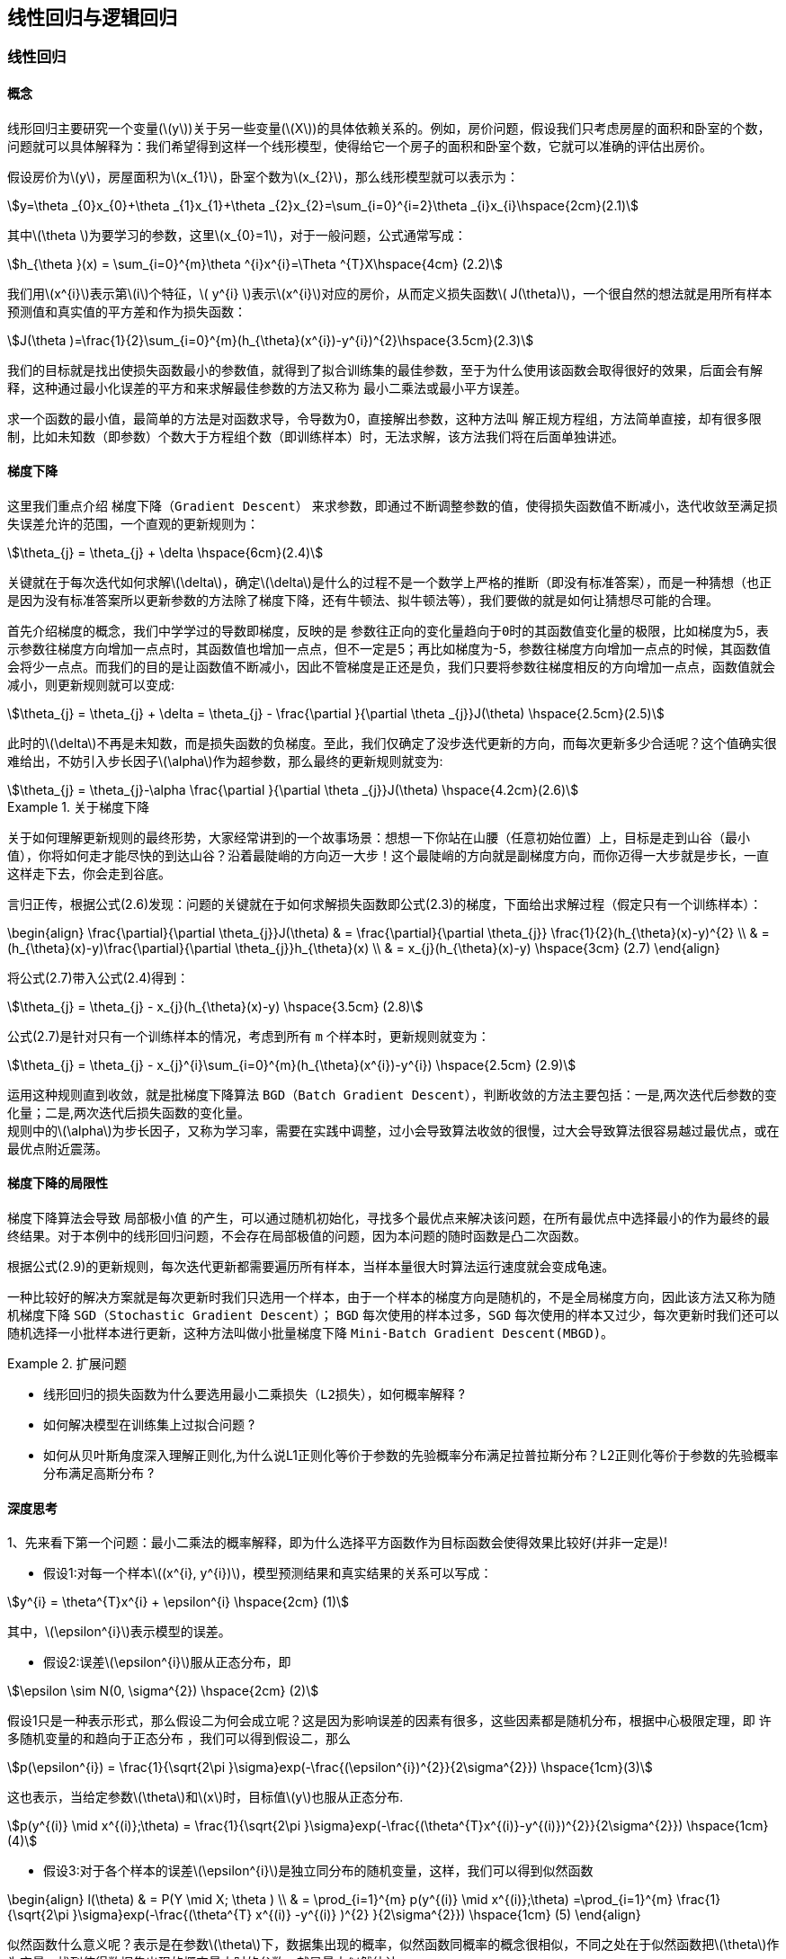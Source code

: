 == 线性回归与逻辑回归

=== 线性回归

==== 概念

线形回归主要研究一个变量(\(y\))关于另一些变量(\(X\))的具体依赖关系的。例如，房价问题，假设我们只考虑房屋的面积和卧室的个数，问题就可以具体解释为：我们希望得到这样一个线形模型，使得给它一个房子的面积和卧室个数，它就可以准确的评估出房价。 +

假设房价为\(y\)，房屋面积为\(x_{1}\)，卧室个数为\(x_{2}\)，那么线形模型就可以表示为： +

[stem]
++++

y=\theta _{0}x_{0}+\theta _{1}x_{1}+\theta _{2}x_{2}=\sum_{i=0}^{i=2}\theta _{i}x_{i}\hspace{2cm}(2.1)

++++

其中\(\theta \)为要学习的参数，这里\(x_{0}=1\)，对于一般问题，公式通常写成： +

[stem]
++++
h_{\theta }(x) = \sum_{i=0}^{m}\theta ^{i}x^{i}=\Theta ^{T}X\hspace{4cm} (2.2)
++++

我们用\(x^{i}\)表示第\(i\)个特征，\( y^{i} \)表示\(x^{i}\)对应的房价，从而定义损失函数\( J(\theta)\)，一个很自然的想法就是用所有样本预测值和真实值的平方差和作为损失函数：

[stem]
++++
J(\theta )=\frac{1}{2}\sum_{i=0}^{m}(h_{\theta}(x^{i})-y^{i})^{2}\hspace{3.5cm}(2.3)
++++

我们的目标就是找出使损失函数最小的参数值，就得到了拟合训练集的最佳参数，至于为什么使用该函数会取得很好的效果，后面会有解释，这种通过最小化误差的平方和来求解最佳参数的方法又称为 `最小二乘法或最小平方误差`。 +

求一个函数的最小值，最简单的方法是对函数求导，令导数为0，直接解出参数，这种方法叫 `解正规方程组`，方法简单直接，却有很多限制，比如未知数（即参数）个数大于方程组个数（即训练样本）时，无法求解，该方法我们将在后面单独讲述。 +

==== 梯度下降
这里我们重点介绍 `梯度下降（Gradient Descent）` 来求参数，即通过不断调整参数的值，使得损失函数值不断减小，迭代收敛至满足损失误差允许的范围，一个直观的更新规则为： +

[stem]
++++
\theta_{j} = \theta_{j} + \delta \hspace{6cm}(2.4)
++++
关键就在于每次迭代如何求解\(\delta\)，确定\(\delta\)是什么的过程不是一个数学上严格的推断（即没有标准答案），而是一种猜想（也正是因为没有标准答案所以更新参数的方法除了梯度下降，还有牛顿法、拟牛顿法等），我们要做的就是如何让猜想尽可能的合理。 +

首先介绍梯度的概念，我们中学学过的导数即梯度，反映的是 `参数往正向的变化量趋向于0时的其函数值变化量的极限`，比如梯度为5，表示参数往梯度方向增加一点点时，其函数值也增加一点点，但不一定是5；再比如梯度为-5，参数往梯度方向增加一点点的时候，其函数值会将少一点点。而我们的目的是让函数值不断减小，因此不管梯度是正还是负，我们只要将参数往梯度相反的方向增加一点点，函数值就会减小，则更新规则就可以变成: +

[stem]
++++
\theta_{j} = \theta_{j} + \delta = \theta_{j} - \frac{\partial }{\partial \theta _{j}}J(\theta) \hspace{2.5cm}(2.5)
++++

此时的\(\delta\)不再是未知数，而是损失函数的负梯度。至此，我们仅确定了没步迭代更新的方向，而每次更新多少合适呢？这个值确实很难给出，不妨引入步长因子\(\alpha\)作为超参数，那么最终的更新规则就变为: +

[stem]
++++
\theta_{j} = \theta_{j}-\alpha \frac{\partial }{\partial \theta _{j}}J(\theta) \hspace{4.2cm}(2.6)
++++

.关于梯度下降
====
关于如何理解更新规则的最终形势，大家经常讲到的一个故事场景：想想一下你站在山腰（任意初始位置）上，目标是走到山谷（最小值），你将如何走才能尽快的到达山谷？沿着最陡峭的方向迈一大步！这个最陡峭的方向就是副梯度方向，而你迈得一大步就是步长，一直这样走下去，你会走到谷底。 +
====

言归正传，根据公式(2.6)发现：问题的关键就在于如何求解损失函数即公式(2.3)的梯度，下面给出求解过程（假定只有一个训练样本）： +

\begin{align}
\frac{\partial}{\partial \theta_{j}}J(\theta) & = \frac{\partial}{\partial \theta_{j}} \frac{1}{2}(h_{\theta}(x)-y)^{2} \\
& = (h_{\theta}(x)-y)\frac{\partial}{\partial \theta_{j}}h_{\theta}(x) \\
& = x_{j}(h_{\theta}(x)-y) \hspace{3cm} (2.7)
\end{align}

将公式(2.7)带入公式(2.4)得到：
[stem]
++++
\theta_{j} = \theta_{j} - x_{j}(h_{\theta}(x)-y) \hspace{3.5cm} (2.8)
++++

公式(2.7)是针对只有一个训练样本的情况，考虑到所有 `m` 个样本时，更新规则就变为： +

[stem]
++++
\theta_{j} = \theta_{j} - x_{j}^{i}\sum_{i=0}^{m}(h_{\theta}(x^{i})-y^{i}) \hspace{2.5cm} (2.9)
++++

运用这种规则直到收敛，就是批梯度下降算法 `BGD（Batch Gradient Descent）`，判断收敛的方法主要包括：一是,两次迭代后参数的变化量；二是,两次迭代后损失函数的变化量。 +
规则中的\(\alpha\)为步长因子，又称为学习率，需要在实践中调整，过小会导致算法收敛的很慢，过大会导致算法很容易越过最优点，或在最优点附近震荡。 +

==== 梯度下降的局限性

梯度下降算法会导致 `局部极小值` 的产生，可以通过随机初始化，寻找多个最优点来解决该问题，在所有最优点中选择最小的作为最终的最终结果。对于本例中的线形回归问题，不会存在局部极值的问题，因为本问题的随时函数是凸二次函数。 +

根据公式(2.9)的更新规则，每次迭代更新都需要遍历所有样本，当样本量很大时算法运行速度就会变成龟速。 +

一种比较好的解决方案就是每次更新时我们只选用一个样本，由于一个样本的梯度方向是随机的，不是全局梯度方向，因此该方法又称为随机梯度下降 `SGD（Stochastic Gradient Descent）`； `BGD` 每次使用的样本过多，`SGD` 每次使用的样本又过少，每次更新时我们还可以随机选择一小批样本进行更新，这种方法叫做小批量梯度下降 `Mini-Batch Gradient Descent(MBGD)`。 +

.扩展问题
====

[square]

* 线形回归的损失函数为什么要选用最小二乘损失（`L2损失`），如何概率解释 ?

* 如何解决模型在训练集上过拟合问题 ?

* 如何从贝叶斯角度深入理解正则化,为什么说L1正则化等价于参数的先验概率分布满足拉普拉斯分布？L2正则化等价于参数的先验概率分布满足高斯分布 ?

====

==== 深度思考

====
1、先来看下第一个问题：`最小二乘法的概率解释`，即为什么选择平方函数作为目标函数会使得效果比较好(并非一定是)!

* 假设1:对每一个样本\((x^{i}, y^{i})\)，模型预测结果和真实结果的关系可以写成： +

[stem]
++++
y^{i} = \theta^{T}x^{i} + \epsilon^{i} \hspace{2cm} (1)
++++

其中，\(\epsilon^{i}\)表示模型的误差。 +

* 假设2:误差\(\epsilon^{i}\)服从正态分布，即 +

[stem]
++++
\epsilon \sim N(0, \sigma^{2})  \hspace{2cm} (2)
++++

假设1只是一种表示形式，那么假设二为何会成立呢？这是因为影响误差的因素有很多，这些因素都是随机分布，根据中心极限定理，即 `许多随机变量的和趋向于正态分布` ，我们可以得到假设二，那么 +

[stem]
++++
p(\epsilon^{i}) = \frac{1}{\sqrt{2\pi }\sigma}exp(-\frac{(\epsilon^{i})^{2}}{2\sigma^{2}}) \hspace{1cm}(3)
++++

这也表示，当给定参数\(\theta\)和\(x\)时，目标值\(y\)也服从正态分布. +
[stem]
++++
p(y^{(i)} \mid x^{(i)};\theta) = \frac{1}{\sqrt{2\pi }\sigma}exp(-\frac{(\theta^{T}x^{(i)}-y^{(i)})^{2}}{2\sigma^{2}}) \hspace{1cm} (4)
++++
* 假设3:对于各个样本的误差\(\epsilon^{i}\)是独立同分布的随机变量，这样，我们可以得到似然函数 +

\begin{align}
l(\theta) & = P(Y \mid X; \theta ) \\
& = \prod_{i=1}^{m} p(y^{(i)} \mid x^{(i)};\theta) =\prod_{i=1}^{m} \frac{1}{\sqrt{2\pi }\sigma}exp(-\frac{(\theta^{T} x^{(i)} -y^{(i)} )^{2} }{2\sigma^{2}})  \hspace{1cm} (5)
\end{align}

似然函数什么意义呢？表示是在参数\(\theta\)下，数据集出现的概率，似然函数同概率的概念很相似，不同之处在于似然函数把\(\theta\)作为变量，找到使得数据集出现的概率最大时的参数，就是最大似然估计。 +

对于公式(5)的右端取对数，我们发现可以将似然函数最大化的问题转化为使得平方和最小的问题： +

\begin{align}
L(\theta) & = log \hspace{0.1cm} l(\theta) = log\prod_{i=1}^{m} \frac{1}{\sqrt{2\pi }\sigma}exp(-\frac{(\theta^{T} x^{(i)} -y^{(i)} )^{2} }{2\sigma^{2}}) \\
& = -mlog\sqrt{2\pi }\sigma-\frac{1}{2\sigma^{2} }\sum_{i=1}^{m}( \theta^{T} x^{i} -y^{i}) ^{2} \\
\Rightarrow  \hspace{1cm} & max(L(\theta)) \propto min( \frac{1}{2}\sum_{i=1}^{m} (\theta^{T} x^{i} -y^{i} )^{2} )
\end{align}
====

====
2、 再来看下第二个问题，其实可以简单解释为：过拟合是经验风险最小化策略带来泛化能力较差的问题，解决方法就常用的就是加正则化项，即

* 采用结构风险最小化的模型选择策略
* 除此之外，结合具体业务，可能还需要把精力放在训练样本的选择上，比如所选样本在某个特征上与真实数据的分布严重不一致，也可能会造成过拟合的问题
* 交叉验证可以解决过拟合问题，这也是一种非常重要的模型选择策略
* 具体到不同类型模型，还有提前终止、dropout、调整网络结构等.
====

====
3、第三个问题可以参考第一章的思考题，这里我们可以简单给出结果形式 +

* 首先什么是拉普拉斯分布，当先验概率满足拉普拉斯分布就是:

[stem]
++++
p(w_{i}) = N(w_{i} \mid \mu , b) = \frac{1}{2b} e^{-\frac{|w_{i}-\mu|}{b}}
++++

损失函数取后验概率的负值，可以得到 +

\begin{align}
w^{*} & = \underset{w}{argmin}-log\sum_{i=1}^{m}p(D_{i} \mid w)-log \hspace{0.1cm} p(w) \\
& = \underset{w}{argmin}-log\sum_{i=1}^{m}p(D_{i} \mid w)-\sum_{j=1}^{n}log \hspace{0.1cm} p(w_{j}) \\
& = \underset{w}{argmin}-log\sum_{i=1}^{m}p(D_{i} \mid w) + \sum_{j=1}^{n}\frac{1}{b}|w_{j} - \mu| \\
& = \underset{w}{argmin}-log\sum_{i=1}^{m}p(D_{i} \mid w) + \lambda \sum_{j=1}^{n}|w_{j}| \hspace{1cm} (\mu = 0, b = \frac{1}{\lambda})
\end{align}

我们看到目标函数的最后一样刚好就是 `L1` 正则化项，我们从假设参数先验分布为拉普拉斯分布，直接推出了 `L1` 正则化项，所以 `L1` 正则化等价于参数的先验分布满足拉普拉斯分布。
同理，让我么看下参数先验分布为高斯分布的情况 +

* 当参数的先验概率满足高斯分布时,相当于:

[stem]
++++
p(w_{i}) = N(w_{i} \mid \mu, \sigma^{2})=\frac{1}{\sqrt{2\pi }\sigma}exp(-\frac{(w_{i}-\mu)^{2}}{2\sigma^{2}})
++++
所以，最优参数为 +

\begin{align}
w^{*} & = \underset{w}{argmin}-log\sum_{i=1}^{m}p(D_{i} \mid w)-log \hspace{0.1cm} p(w) \\
& = \underset{w}{argmin}-log\sum_{i=1}^{m}p(D_{i} \mid w)-\sum_{j=1}^{n}log \hspace{0.1cm} p(w_{j}) \\
& = \underset{w}{argmin}-log\sum_{i=1}^{m}p(D_{i} \mid w) + \sum_{j=1}^{n} \frac{1}{\sigma^{2}}(w_{j} - \mu)^{2} \\
& = \underset{w}{argmin}-log\sum_{i=1}^{m}p(D_{i} \mid w) +\lambda \sum_{j=1}^{n} (w_{j})^{2} \hspace{1cm}  (\mu = 0, \sigma = \sqrt{\frac{1}{\lambda}})
\end{align}

对比下式 +

[stem]
++++
w^{*} = \underset{w}{argmin}\sum_{i}L(y_{i}, f(x_{i}; w)) + \lambda\Omega (w)
++++

可以看出，似然函数部分对应损失函数(经验风险),而先验概率对应于正则化项，因此 `L2` 正则化等价于模型参数的先验概率满足正态分布。

====

=== 逻辑回归
==== 揭开面纱

这一节将介绍在工业界应用最广，又最简单、最容易理解的神器 `逻辑回归(Logistic Regression)`，问题的背景：假设我们需要解决一个二分类问题，比如给你一辆ofo小黄车，判定该车是好车还是坏车。 +

首先，我们期望学到一个什么样的模型？最简单的需求就是把一批车辆的数据丢给模型，模型返回 `0` 或者 `1` 表示好和坏；更近一步，我们希望模型能返回给我们一个 `0~1` 之间的概率值，这样我们可以根据模型输出的概率值选择坏的概率很大的丢给师傅去修理，选择好的概率很大的推荐给用户骑行。 +

那么，首先明确了学习模型的输入和输出，输入是车辆的各种维度的信息（比如，昨天发生了几个正常单、报修单、报修部位、报修后是否又有正常骑行等等），输出是一个 `0～1` 之间的概率值。问题就变成了如何将输入转为输出。 +

==== Sigmoid函数

输入空间显然是实数空间，输出空间为 `0～1` ，而 `sigmoid` 刚好就是可以完成这种归一化的函数： +

[stem]
++++
h(z)=\frac{1}{1+e^{-z}} \hspace{6cm} (2.10)
++++

而我们的输入可以表示为多个特征加权和的形式： +

[stem]
++++
z = \theta^{T} x \hspace{7.5cm} (2.11)
++++

有了这个映射函数，对于一个样例，我们就可以得到它分类的概率值： +

\begin{align}
p(y=1|x;\theta) & = h_{\theta}(x) \\
p(y=0|x;\theta) & = 1 - h_{\theta}(x)
\end{align}

将上面两个公式联合起来可以写成： +

[stem]
++++
p(y|x;\theta) = [h_{\theta}(x)]^{y} [1-h_{\theta}(x)]^{1-y} \hspace{2cm} (2.12)
++++

这样我们就可以得到在整个数据集上的似然函数: +

\begin{align}
l(\theta) & = p(Y|X;\theta) \\
& = \prod_{i=1}^{m} p(y^{i}; x^{i}; \theta ) \\
& = \prod_{i=1}^{m} [p_{\theta} (x^{i}) ]^{ y^{i} } [(1-h_{\theta} (x^{i})) ]^{1- y^{i} }\hspace{1cm}(2.13)
\end{align}

对似然函数取对数，可以得到： +

[stem]
++++
L(\theta) = log(l(\theta)) = \sum_{i=1}^{m}[y^{i} logh_{\theta}(x^{i}) + (1 - y^{i}) log(1-h_{\theta}(x^{i}))] \hspace{0.5cm}(2.14)
++++

为了简化其间，我们先只考虑一个样本的情况，则：

[stem]
++++
L(\theta) = ylogh_{\theta}(x) + (1-y)log(1-h_{\theta}(x)) \hspace{1cm} (2.15)
++++

==== 参数更新
公式(2.15)是二分类问题的最大似然函数，那么我们应该怎样定义损失函数，然后应用梯度下降更新参数呢？首先，损失函数作为优化目标时，其函数值越小越好；而似然函数则刚好相反，其越大越好。所以一个很自然的想法就是取似然函数的负函数作为损失函数： +

[stem]
++++
J(\theta) = -L(\theta) = -ylogh_{\theta}(x) - (1-y)log(1-h_{\theta}(x)) \hspace{2cm} (2.16)
++++

对公式(2.16)应用梯度下降算法，更新规则为: +

[stem]
++++
\theta_{j} = \theta_{j} - \frac{\partial}{\partial \theta_{j}}J(\theta) \hspace{6cm} (2.17)
++++

求公式(2.16)的导数，公式中有一个复合函数\(h_{\theta}(x)\)，我们可以先求解它的导数，求解过程如下： +

\begin{align}
\frac{\partial}{\partial h_{\theta}(x_{j})} & = (\frac{1}{1+e^{-{ \theta^{T} } x}})^{'} \\
& = [(1 + e^{- \theta^{T} x})^{-1} ]^{'} \\
& = (-1) (1 + e^{- \theta^{T} x})^{-2} e^{- \theta^{T} x} (- x^{j} ) \\
& = x_{j} ·\frac{ e^{ \theta^{T} } x}{ (1 + e^{ \theta^{T} x} )^{2} } \\
& = x_{j} ·\frac{ 1+ e^{ \theta^{T} x} -1}{ (1 + e^{ \theta^{T} x} )^{2} } \\
& = x_{j}· [( h_{\theta}(x) )^{2} - h_{\theta}(x)] \\
& = x_{j}· h_{\theta}(x)(1 - h_{\theta}(x) ) \hspace{3cm} (2.18)
\end{align}

实际上，`sigmoid` 函数 `y=h(x)` 的导数就等于 `y(1-y)`。 +
然后求解损失函数\(J(\theta)\)的导数，利用公式(2.18)的结论，求解过程如下: +

\begin{align}
\frac{\partial}{\partial \theta_{j}}J(\theta) & = -[ ylogh_{\theta}(x) + (1-y)log(1-h_{\theta}(x)) ]^{'} \\
& = -[ \frac{y}{h_{\theta}(x)} h_{\theta}^{'}(x) + \frac{1-y}{1-h_{\theta}(x)} (-h_{\theta}^{'}(x) ] \\
& = -x_{j} [ \frac{y}{h_{\theta}(x)} h_{\theta}(x) (1-h_{\theta}(x)) - \frac{1-y}{1-h_{\theta}(x)} h_{\theta}(x)(1-h_{\theta}(x))] \\
& = -x_{j}[y(1-h_{\theta}(x))-(1-y)h_{\theta}(x)] \\
& = -x_{j}[y-yh_{\theta}(x)+yh_{\theta}(x)-h_{\theta}(x)] \\
& = x_{j}(h_{\theta}(x) - y) \hspace{6cm} (2.19)
\end{align}

导入公式(2.17),得到参数更新的规则为: +

[stem]
++++
\theta_{j} = \theta_{j} - \alpha · (h_{\theta}(x)-y)·x_{j} \hspace{3cm} (2.20)
++++

考虑多个样本的时候，规则就应该变成: +

[stem]
++++
\theta_{j} = \theta_{j} - \alpha · \sum_{i=1}^{m}(h_{\theta}(x^{i})-y^{i})·x_{j}^{i} \hspace{2cm} (2.21)
++++

.扩展问题
====
[square]
* 为什么二分类问题的模型会叫 `逻辑 _回归_` ?

* 损失函数不选用公式(2.16)的形式会怎样？比如，仍然采用最小二乘法。

* 转换函数还有别的选择吗？为什么要选择 `sigmoid` 函数？

* 回归问题通过一个非线性变换就变成了分类问题，从拟合数据转变为拟合决策边界，这是什么原因导致的？

* 如果损失函数就是 `L2` 损失，有什么办法可以求解？

* 最大似然估计和最小化损失函数、最大后验概率等是什么关系？

* 如何用逻辑回归解决多分类问题？
====

==== 深度思考

====
1、 先来看下第一题，为什么叫 `逻辑回归` ? +

* 简单点回答将 `logistic` 直译为中文就是了，其实这个模型的准确名字应该叫 `对数几率模型`，因为这个模型( `sigmoid函数`)可以由正负样本可能性比值的对数推出。

\begin{align}
f(x; \theta) & = ln\frac{p(y=1 \mid x)}{p(y=0 \mid x)} \\
 & = ln\frac{p(y=1 \mid x)}{1- p(y=1 \mid x)} \\
 & = \theta^{T} x
\end{align}

由上面公式可以推出 +

\begin{align}
\frac{p(y=1 \mid x)}{1- p(y=1 \mid x)} & = e^{ \theta^{T} x} \\
p(y=1 \mid x) & = (1-p(y=1 \mid x)) e^{ \theta^{T} x} \\
(1+e^{ \theta^{T} x}) p(y=1 \mid x) & = e^{ \theta^{T} x} \\
p(y=1 \mid x) & = \frac{e^{ \theta^{T} x} }{ 1+e^{ \theta^{T} x}} \\
& = \frac{1}{1 + e^{ -\theta^{T} x} }
\end{align}

====

====
2、逻辑回归的损失函数如果选择均方差损失会怎样呢 ？  +

* 均方差损失的函数形式为

[stem]
++++
J(\theta) = \frac{1}{m}\sum_{i=1}^{m} (h_{\theta}(x_{i})-y_{i}))^{2}
++++

在逻辑回归中我们的\(h_{\theta}(x)\)形式为: +
[stem]
++++
h_{\theta}(x) = \frac{1}{1 + e^{-\theta^{T} x}}
++++
代入损失函数，我们可以得到如下图的损失函数。 +

image::images/lr_mse.png[title="具有众多局部极小值的损失函数",width="50%", height="55%"]

这样的损失函数，我们使用梯度下降，会很容易收敛到局部最小值，而不是全局最小值。
====

====
3、为什么要选择 `sigmoid` 函数作为损失函数 ？ 关于这个问题，你会在网上搜到很多解释和答案，但大部分都在说 `sigmoid` 函数的数学特性有多好，可以给出预测结果的概率解释等，其实都是在说为什么可以用而没有解释为什么必须用的问题。 +

* 说到底，源于指数分布簇所特有的最佳性质-最大熵理论，即指数分布簇的最大熵等价于其指数形式的最大似然界
* 二项式的最大熵解等价于二项式指数形式(`sigmoid`)的最大似然，多项式分布的最大熵等价于多项式分布指数形式(`softmax`)的最大似然
* 因此为什么要用 `sigmoid`，那是指数分布簇最大熵特性的必然性，这部分的解释，我们将在第7章 `EM` 模型给出。
====

====
4、这道题很简单，人工智能也好，机器学习也好，原理都是人让它干啥，它就干啥，而决策边界其实就是模型，它是什么完全是由人定义的损失函数决定的。
====
